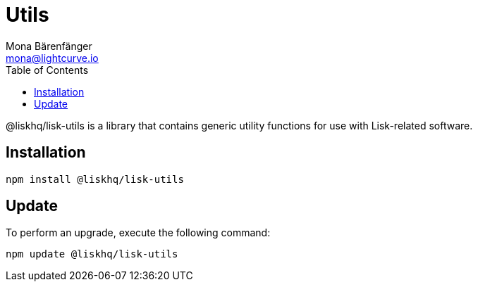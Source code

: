 = Utils
Mona Bärenfänger <mona@lightcurve.io>
:description: Technical references regarding the utils package of Lisk Elements.
:toc:

@liskhq/lisk-utils is a library that contains generic utility functions for use with Lisk-related software.

== Installation

[source,bash]
----
npm install @liskhq/lisk-utils
----

== Update

To perform an upgrade, execute the following command:

[source,bash]
----
npm update @liskhq/lisk-utils
----

